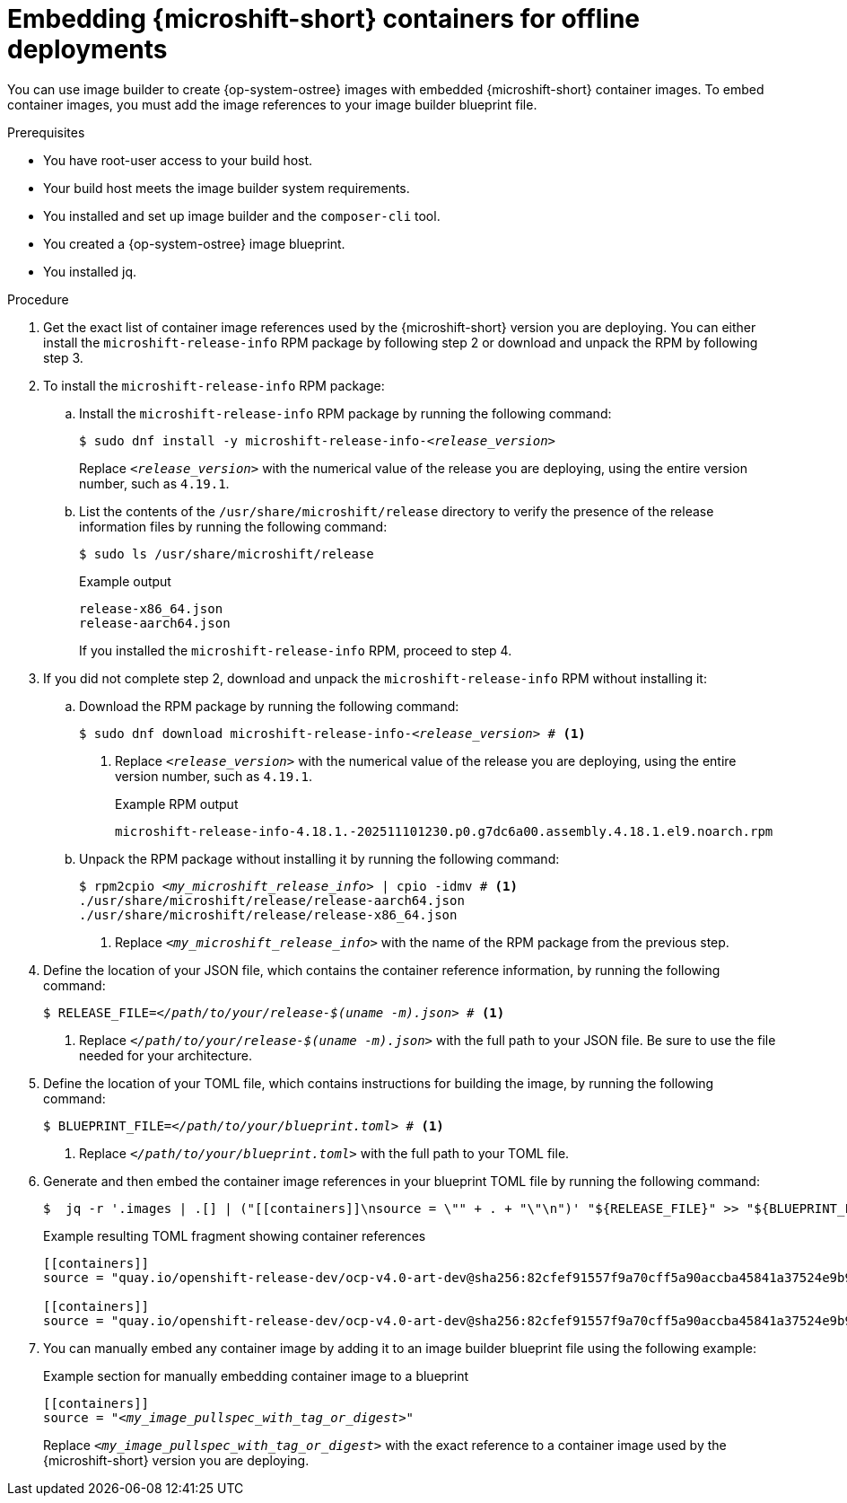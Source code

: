 // Module included in the following assemblies:
//
// microshift_running_applications/embed-microshift-offline-deploy.adoc
// microshift_install_rpm_ostree/microshift-embed-rpm-ostree-offline-use.adoc

:_mod-docs-content-type: PROCEDURE
[id="microshift-embed-microshift-image-offline-deployment_{context}"]
= Embedding {microshift-short} containers for offline deployments

You can use image builder to create {op-system-ostree} images with embedded {microshift-short} container images. To embed container images, you must add the image references to your image builder blueprint file.

.Prerequisites

* You have root-user access to your build host.
* Your build host meets the image builder system requirements.
* You installed and set up image builder and the `composer-cli` tool.
* You created a {op-system-ostree} image blueprint.
* You installed jq.

.Procedure

. Get the exact list of container image references used by the {microshift-short} version you are deploying. You can either install the `microshift-release-info` RPM package by following step 2 or download and unpack the RPM by following step 3.

. To install the `microshift-release-info` RPM package:

.. Install the `microshift-release-info` RPM package by running the following command:
+
[source,terminal,subs="+quotes"]
----
$ sudo dnf install -y microshift-release-info-_<release_version>_
----
Replace `_<release_version>_` with the numerical value of the release you are deploying, using the entire version number, such as `4.19.1`.

.. List the contents of the `/usr/share/microshift/release` directory to verify the presence of the release information files by running the following command:
+
[source,terminal]
----
$ sudo ls /usr/share/microshift/release
----
+
.Example output
[source,terminal]
----
release-x86_64.json
release-aarch64.json
----
+
If you installed the `microshift-release-info` RPM, proceed to step 4.

. If you did not complete step 2, download and unpack the `microshift-release-info` RPM without installing it:

.. Download the RPM package by running the following command:
+
[source,terminal,subs="+quotes"]
----
$ sudo dnf download microshift-release-info-_<release_version>_ # <1>
----
<1> Replace `_<release_version>_` with the numerical value of the release you are deploying, using the entire version number, such as `4.19.1`.
+
.Example RPM output
[source,terminal,subs="+quotes"]
----
microshift-release-info-4.18.1.-202511101230.p0.g7dc6a00.assembly.4.18.1.el9.noarch.rpm
----

.. Unpack the RPM package without installing it by running the following command:
+
[source,terminal,subs="+quotes"]
----
$ rpm2cpio _<my_microshift_release_info>_ | cpio -idmv # <1>
./usr/share/microshift/release/release-aarch64.json
./usr/share/microshift/release/release-x86_64.json
----
<1> Replace `_<my_microshift_release_info>_` with the name of the RPM package from the previous step.

. Define the location of your JSON file, which contains the container reference information, by running the following command:
+
[source,terminal,subs="+quotes"]
----
$ RELEASE_FILE=_</path/to/your/release-$(uname -m).json>_ # <1>
----
<1> Replace `_</path/to/your/release-$(uname -m).json>_` with the full path to your JSON file. Be sure to use the file needed for your architecture.

. Define the location of your TOML file, which contains instructions for building the image, by running the following command:
+
[source,terminal,subs="+quotes"]
----
$ BLUEPRINT_FILE=_</path/to/your/blueprint.toml>_ # <1>
----
<1> Replace `_</path/to/your/blueprint.toml>_` with the full path to your TOML file.

. Generate and then embed the container image references in your blueprint TOML file by running the following command:
+
[source,terminal]
----
$  jq -r '.images | .[] | ("[[containers]]\nsource = \"" + . + "\"\n")' "${RELEASE_FILE}" >> "${BLUEPRINT_FILE}"
----
+
.Example resulting TOML fragment showing container references
[source,terminal]
----
[[containers]]
source = "quay.io/openshift-release-dev/ocp-v4.0-art-dev@sha256:82cfef91557f9a70cff5a90accba45841a37524e9b93f98a97b20f6b2b69e5db"

[[containers]]
source = "quay.io/openshift-release-dev/ocp-v4.0-art-dev@sha256:82cfef91557f9a70cff5a90accba45841a37524e9b93f98a97b20f6b2b69e5db"
----

. You can manually embed any container image by adding it to an image builder blueprint file using the following example:
+
.Example section for manually embedding container image to a blueprint
[source,text,subs="+quotes"]
----
[[containers]]
source = "_<my_image_pullspec_with_tag_or_digest>_"
----
Replace `_<my_image_pullspec_with_tag_or_digest>_` with the exact reference to a container image used by the {microshift-short} version you are deploying.

